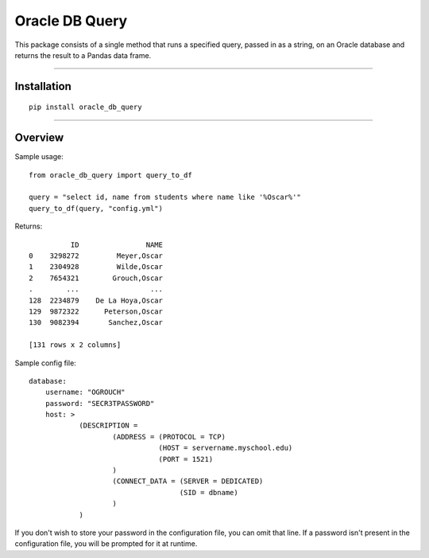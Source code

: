 Oracle DB Query
===============

This package consists of a single method that runs a specified query, passed
in as a string, on an Oracle database and returns the result to a Pandas 
data frame.

----

Installation
------------

::

    pip install oracle_db_query


----

Overview
--------

Sample usage::

    from oracle_db_query import query_to_df

    query = "select id, name from students where name like '%Oscar%'"
    query_to_df(query, "config.yml")

Returns::
    
              ID                NAME
    0    3298272         Meyer,Oscar
    1    2304928         Wilde,Oscar
    2    7654321        Grouch,Oscar
    .        ...                 ...
    128  2234879    De La Hoya,Oscar
    129  9872322      Peterson,Oscar
    130  9082394       Sanchez,Oscar

    [131 rows x 2 columns]

Sample config file::

    database:
        username: "OGROUCH"
        password: "SECR3TPASSWORD"
        host: >
                (DESCRIPTION =
                        (ADDRESS = (PROTOCOL = TCP)
                                   (HOST = servername.myschool.edu)
                                   (PORT = 1521)
                        )
                        (CONNECT_DATA = (SERVER = DEDICATED)
                                        (SID = dbname)
                        )
                )

If you don't wish to store your password in the configuration file, you can 
omit that line. If a password isn't present in the configuration file, you 
will be prompted for it at runtime.